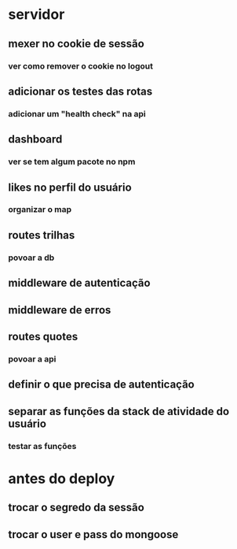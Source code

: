 * servidor
** mexer no cookie de sessão
*** ver como remover o cookie no logout
** adicionar os testes das rotas
*** adicionar um "health check" na api
** dashboard
*** ver se tem algum pacote no npm
** likes no perfil do usuário
*** organizar o map
** routes trilhas
*** povoar a db
** middleware de autenticação
** middleware de erros
** routes quotes
*** povoar a api
** definir o que precisa de autenticação
** separar as funções da stack de atividade do usuário
*** testar as funções

* antes do deploy
** trocar o segredo da sessão
** trocar o user e pass do mongoose

